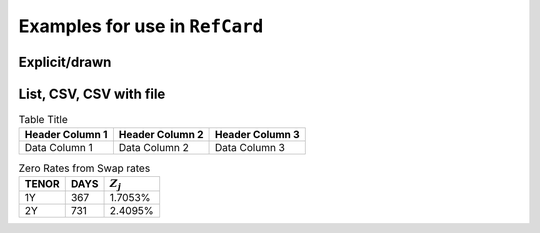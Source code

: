 ###############################
Examples for use in ``RefCard``
###############################

**************
Explicit/drawn
**************

.. text output can't handle this

.. +-----------------------------+
.. | Future Prices               |
.. +=======+============+========+
.. | DEC02 | 16-12-2002 | 98.595 |
.. +-------+------------+--------+
.. | MAR03 | 17-03-2003 | 96.645 |
.. +-------+------------+--------+

************************
List, CSV, CSV with file
************************

.. list-table:: Table Title
   :header-rows: 1

   *   - Header Column 1
       - Header Column 2
       - Header Column 3

   *   - Data Column 1
       - Data Column 2
       - Data Column 3

.. csv-table:: Zero Rates from Swap rates
   :header-rows: 1

   TENOR,DAYS,:math:`Z_j`
   1Y,367,1.7053%
   2Y,731,2.4095%
